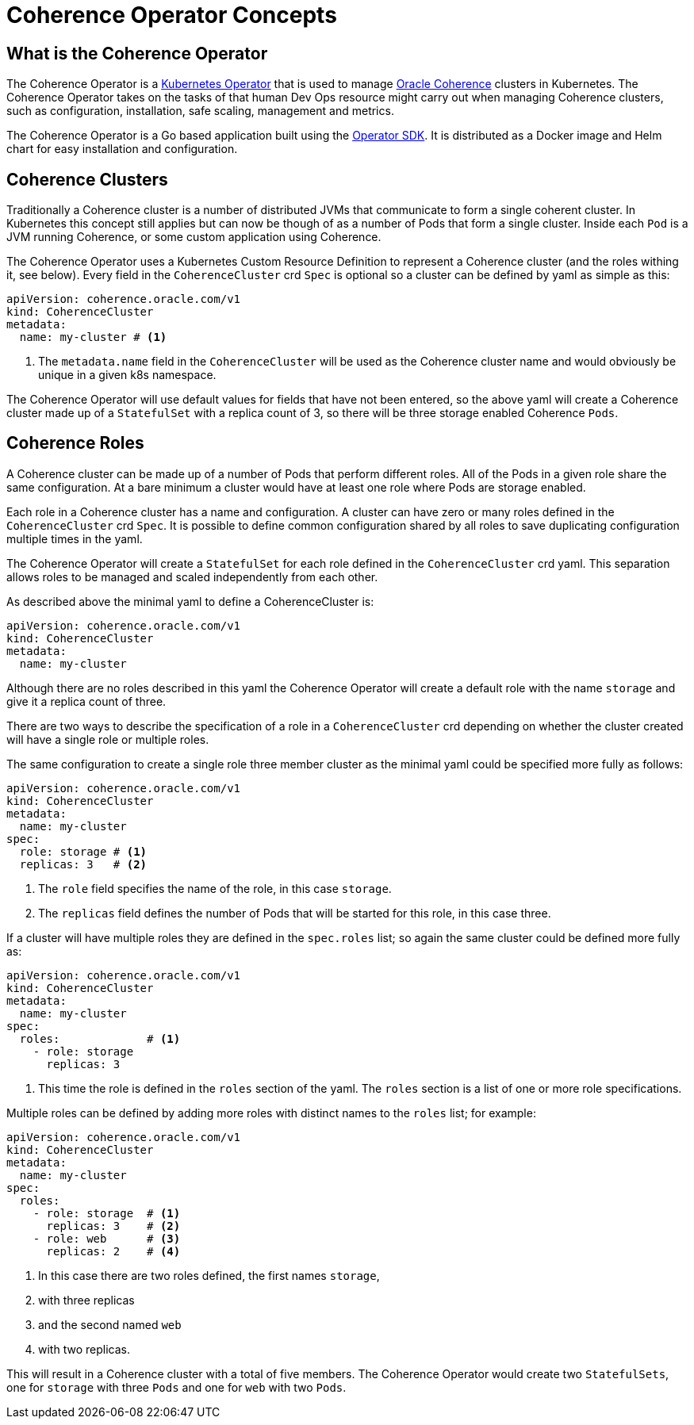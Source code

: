 ///////////////////////////////////////////////////////////////////////////////

    Copyright (c) 2019 Oracle and/or its affiliates. All rights reserved.

    Licensed under the Apache License, Version 2.0 (the "License");
    you may not use this file except in compliance with the License.
    You may obtain a copy of the License at

        http://www.apache.org/licenses/LICENSE-2.0

    Unless required by applicable law or agreed to in writing, software
    distributed under the License is distributed on an "AS IS" BASIS,
    WITHOUT WARRANTIES OR CONDITIONS OF ANY KIND, either express or implied.
    See the License for the specific language governing permissions and
    limitations under the License.

///////////////////////////////////////////////////////////////////////////////

= Coherence Operator Concepts

== What is the Coherence Operator
The Coherence Operator is a https://kubernetes.io/docs/concepts/extend-kubernetes/operator/[Kubernetes Operator] that
is used to manage https://docs.oracle.com/middleware/12213/coherence/[Oracle Coherence] clusters in Kubernetes.
The Coherence Operator takes on the tasks of that human Dev Ops resource might carry out when managing Coherence clusters,
such as configuration, installation, safe scaling, management and metrics.

The Coherence Operator is a Go based application built using the https://github.com/operator-framework/operator-sdk[Operator SDK].
It is distributed as a Docker image and Helm chart for easy installation and configuration.


== Coherence Clusters
Traditionally a Coherence cluster is a number of distributed JVMs that communicate to form a single coherent cluster. 
In Kubernetes this concept still applies but can now be though of as a number of Pods that form a single cluster. 
Inside each `Pod` is a JVM running Coherence, or some custom application using Coherence.

The Coherence Operator uses a Kubernetes Custom Resource Definition to represent a Coherence cluster
(and the roles withing it, see below). Every field in the `CoherenceCluster` crd `Spec` is optional so a cluster
can be defined by yaml as simple as this:

[source,yaml]
----
apiVersion: coherence.oracle.com/v1
kind: CoherenceCluster
metadata:
  name: my-cluster # <1>
----

<1> The `metadata.name` field in the `CoherenceCluster` will be used as the Coherence cluster name and would obviously
be unique in a given k8s namespace.

The Coherence Operator will use default values for fields that have not been entered, so the above yaml will create
a Coherence cluster made up of a `StatefulSet` with a replica count of 3, so there will be three storage enabled
Coherence `Pods`.
   


== Coherence Roles
A Coherence cluster can be made up of a number of Pods that perform different roles. All of the Pods in a given role
share the same configuration. At a bare minimum a cluster would have at least one role where Pods are storage enabled.

Each role in a Coherence cluster has a name and configuration. A cluster can have zero or many roles defined in the 
`CoherenceCluster` crd `Spec`. It is possible to define common configuration shared by all roles to save duplicating
configuration multiple times in the yaml.

The Coherence Operator will create a `StatefulSet` for each role defined in the `CoherenceCluster` crd yaml.
This separation allows roles to be managed and scaled independently from each other.


As described above the minimal yaml to define a CoherenceCluster is:

[source,yaml]
----
apiVersion: coherence.oracle.com/v1
kind: CoherenceCluster
metadata:
  name: my-cluster
----

Although there are no roles described in this yaml the Coherence Operator will create a default role with the name
`storage` and give it a replica count of three. 

There are two ways to describe the specification of a role in a `CoherenceCluster` crd depending on whether the cluster
created will have a single role or multiple roles.

The same configuration to create a single role three member cluster as the minimal yaml could be specified more fully 
as follows:

[source,yaml]
----
apiVersion: coherence.oracle.com/v1
kind: CoherenceCluster
metadata:
  name: my-cluster
spec:
  role: storage # <1>
  replicas: 3   # <2>
----   

<1> The `role` field specifies the name of the role, in this case `storage`.
<2> The `replicas` field defines the number of Pods that will be started for this role, in this case three.


If a cluster will have multiple roles they are defined in the `spec.roles` list; so again the same cluster could be
defined more fully as:

[source,yaml]
----
apiVersion: coherence.oracle.com/v1
kind: CoherenceCluster
metadata:
  name: my-cluster
spec:
  roles:             # <1>
    - role: storage
      replicas: 3
----

<1> This time the role is defined in the `roles` section of the yaml. The `roles` section is a list of one or more role
specifications.

Multiple roles can be defined by adding more roles with distinct names to the `roles` list; for example:

[source,yaml]
----
apiVersion: coherence.oracle.com/v1
kind: CoherenceCluster
metadata:
  name: my-cluster
spec:
  roles:
    - role: storage  # <1>
      replicas: 3    # <2>
    - role: web      # <3>
      replicas: 2    # <4>
----

<1> In this case there are two roles defined, the first names `storage`,
<2> with three replicas
<3> and the second named `web`
<4> with two replicas.

This will result in a Coherence cluster with a total of five members.
The Coherence Operator would create two `StatefulSets`, one for `storage` with three `Pods` and one for `web` with two `Pods`.

